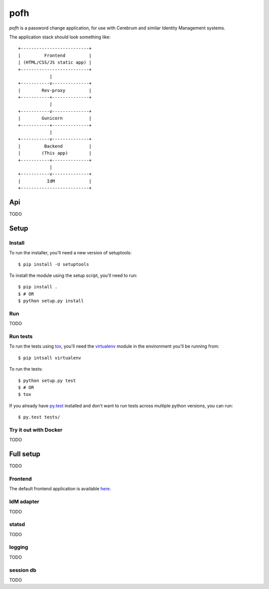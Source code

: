 ====
pofh
====
*pofh* is a password change application, for use with Cerebrum and similar
Identity Management systems.


The application stack should look something like:

::

    +--------------------------+
    |         Frontend         |
    | (HTML/CSS/JS static app) |
    +--------------------------+
                |
    +-----------v--------------+
    |        Rev-proxy         |
    +-----------+--------------+
                |
    +-----------v--------------+
    |        Gunicorn          |
    +-----------+--------------+
                |
    +-----------v--------------+
    |         Backend          |
    |        (This app)        |
    +-----------+--------------+
                |
    +-----------v--------------+
    |          IdM             |
    +--------------------------+


Api
===
TODO


Setup
=====

Install
-------
To run the installer, you'll need a new version of setuptools::

    $ pip install -U setuptools

To install the module using the setup script, you'll need to run::

    $ pip install .
    $ # OR
    $ python setup.py install


Run
---
TODO

Run tests
---------
To run the tests using `tox`_, you'll need the `virtualenv`_ module in the
environment you'll be running from::

    $ pip intsall virtualenv

To run the tests::

    $ python setup.py test
    $ # OR
    $ tox

If you already have `py.test`_ installed and don't want to run tests across
multiple python versions, you can run::

    $ py.test tests/


Try it out with Docker
----------------------
TODO



Full setup
==========
TODO

Frontend
--------

The default frontend application is available `here`__.


__ `frontend`_


IdM adapter
-----------
TODO

statsd
------
TODO

logging
-------
TODO

session db
----------
TODO

.. Links:
.. _tox: https://tox.readthedocs.io/en/latest/
.. _virtualenv: https://virtualenv.pypa.io/en/stable/
.. _py.test: http://doc.pytest.org/en/latest/
.. _frontend: https://bitbucket.usit.uio.no/projects/CRB/repos/cerebrum-password-webapp-frontend/browse
